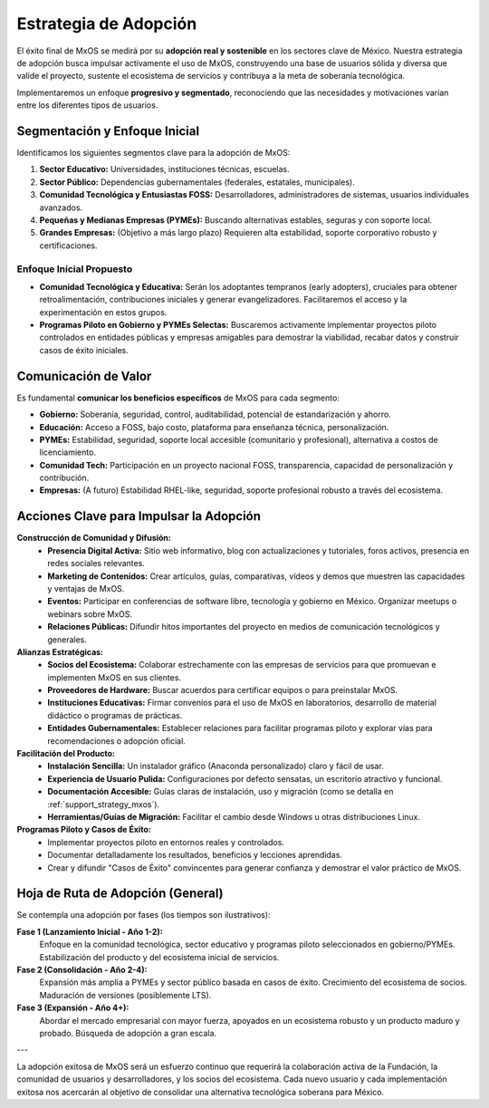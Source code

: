 .. _adoption_strategy_mxos:

######################
Estrategia de Adopción
######################

El éxito final de MxOS se medirá por su **adopción real y sostenible** en los sectores clave de México. Nuestra estrategia de
adopción busca impulsar activamente el uso de MxOS, construyendo una base de usuarios sólida y diversa que valide el proyecto,
sustente el ecosistema de servicios y contribuya a la meta de soberanía tecnológica.

Implementaremos un enfoque **progresivo y segmentado**, reconociendo que las necesidades y motivaciones varían entre los diferentes
tipos de usuarios.

Segmentación y Enfoque Inicial
==============================
Identificamos los siguientes segmentos clave para la adopción de MxOS:

1.  **Sector Educativo:** Universidades, instituciones técnicas, escuelas.

2.  **Sector Público:** Dependencias gubernamentales (federales, estatales, municipales).

3.  **Comunidad Tecnológica y Entusiastas FOSS:** Desarrolladores, administradores de sistemas, usuarios individuales avanzados.

4.  **Pequeñas y Medianas Empresas (PYMEs):** Buscando alternativas estables, seguras y con soporte local.

5.  **Grandes Empresas:** (Objetivo a más largo plazo) Requieren alta estabilidad, soporte corporativo robusto y certificaciones.

Enfoque Inicial Propuesto
-------------------------

* **Comunidad Tecnológica y Educativa:** Serán los adoptantes tempranos (early adopters), cruciales para obtener retroalimentación,
  contribuciones iniciales y generar evangelizadores. Facilitaremos el acceso y la experimentación en estos grupos.

* **Programas Piloto en Gobierno y PYMEs Selectas:** Buscaremos activamente implementar proyectos piloto controlados en entidades
  públicas y empresas amigables para demostrar la viabilidad, recabar datos y construir casos de éxito iniciales.

Comunicación de Valor
=====================

Es fundamental **comunicar los beneficios específicos** de MxOS para cada segmento:

* **Gobierno:** Soberanía, seguridad, control, auditabilidad, potencial de estandarización y ahorro.

* **Educación:** Acceso a FOSS, bajo costo, plataforma para enseñanza técnica, personalización.

* **PYMEs:** Estabilidad, seguridad, soporte local accesible (comunitario y profesional), alternativa a costos de licenciamiento.

* **Comunidad Tech:** Participación en un proyecto nacional FOSS, transparencia, capacidad de personalización y contribución.

* **Empresas:** (A futuro) Estabilidad RHEL-like, seguridad, soporte profesional robusto a través del ecosistema.

Acciones Clave para Impulsar la Adopción
========================================
**Construcción de Comunidad y Difusión:**
   * **Presencia Digital Activa:** Sitio web informativo, blog con actualizaciones y tutoriales, foros activos, presencia en redes
     sociales relevantes.

   * **Marketing de Contenidos:** Crear artículos, guías, comparativas, vídeos y demos que muestren las capacidades y ventajas de
     MxOS.

   * **Eventos:** Participar en conferencias de software libre, tecnología y gobierno en México. Organizar meetups o webinars sobre
     MxOS.

   * **Relaciones Públicas:** Difundir hitos importantes del proyecto en medios de comunicación tecnológicos y generales.

**Alianzas Estratégicas:**
   * **Socios del Ecosistema:** Colaborar estrechamente con las empresas de servicios para que promuevan e implementen MxOS en sus
     clientes.

   * **Proveedores de Hardware:** Buscar acuerdos para certificar equipos o para preinstalar MxOS.

   * **Instituciones Educativas:** Firmar convenios para el uso de MxOS en laboratorios, desarrollo de material didáctico o
     programas de prácticas.

   * **Entidades Gubernamentales:** Establecer relaciones para facilitar programas piloto y explorar vías para recomendaciones o
     adopción oficial.

**Facilitación del Producto:**
   * **Instalación Sencilla:** Un instalador gráfico (Anaconda personalizado) claro y fácil de usar.

   * **Experiencia de Usuario Pulida:** Configuraciones por defecto sensatas, un escritorio atractivo y funcional.

   * **Documentación Accesible:** Guías claras de instalación, uso y migración (como se detalla en :ref:`support_strategy_mxos`).

   * **Herramientas/Guías de Migración:** Facilitar el cambio desde Windows u otras distribuciones Linux.

**Programas Piloto y Casos de Éxito:**
   * Implementar proyectos piloto en entornos reales y controlados.

   * Documentar detalladamente los resultados, beneficios y lecciones aprendidas.

   * Crear y difundir "Casos de Éxito" convincentes para generar confianza y demostrar el valor práctico de MxOS.

Hoja de Ruta de Adopción (General)
==================================
Se contempla una adopción por fases (los tiempos son ilustrativos):

**Fase 1 (Lanzamiento Inicial - Año 1-2):**
    Enfoque en la comunidad tecnológica, sector educativo y programas piloto seleccionados en gobierno/PYMEs. Estabilización del
    producto y del ecosistema inicial de servicios.

**Fase 2 (Consolidación - Año 2-4):**
    Expansión más amplia a PYMEs y sector público basada en casos de éxito. Crecimiento del ecosistema de socios. Maduración de
    versiones (posiblemente LTS).

**Fase 3 (Expansión - Año 4+):**
    Abordar el mercado empresarial con mayor fuerza, apoyados en un ecosistema robusto y un producto maduro y probado. Búsqueda de
    adopción a gran escala.

---

La adopción exitosa de MxOS será un esfuerzo continuo que requerirá la colaboración activa de la Fundación, la comunidad de usuarios
y desarrolladores, y los socios del ecosistema. Cada nuevo usuario y cada implementación exitosa nos acercarán al objetivo de
consolidar una alternativa tecnológica soberana para México.
